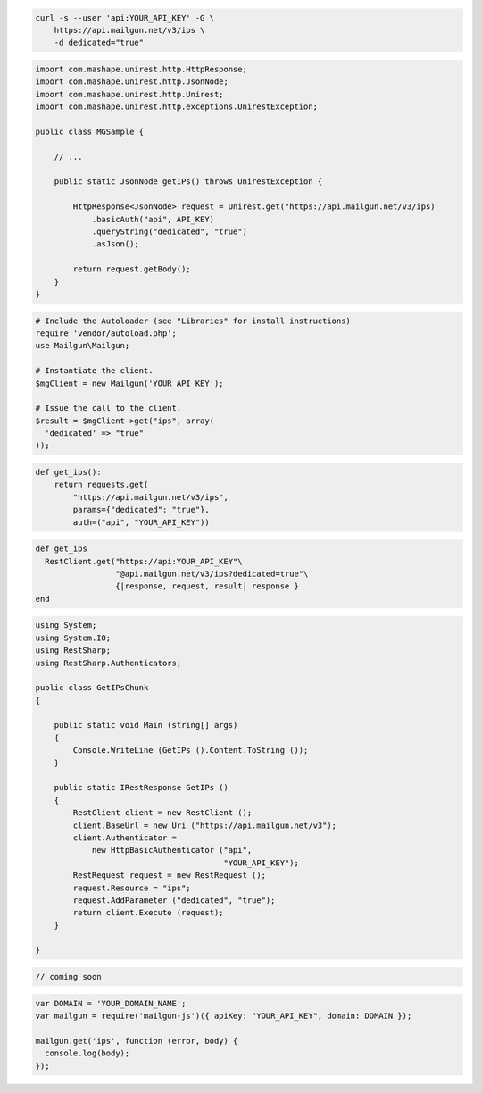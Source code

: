 
.. code-block:: bash

    curl -s --user 'api:YOUR_API_KEY' -G \
        https://api.mailgun.net/v3/ips \
        -d dedicated="true"

.. code-block:: java

 import com.mashape.unirest.http.HttpResponse;
 import com.mashape.unirest.http.JsonNode;
 import com.mashape.unirest.http.Unirest;
 import com.mashape.unirest.http.exceptions.UnirestException;
 
 public class MGSample {
 
     // ...
 
     public static JsonNode getIPs() throws UnirestException {
 
         HttpResponse<JsonNode> request = Unirest.get("https://api.mailgun.net/v3/ips)
             .basicAuth("api", API_KEY)
             .queryString("dedicated", "true")
             .asJson();
 
         return request.getBody();
     }
 }

.. code-block:: php

  # Include the Autoloader (see "Libraries" for install instructions)
  require 'vendor/autoload.php';
  use Mailgun\Mailgun;

  # Instantiate the client.
  $mgClient = new Mailgun('YOUR_API_KEY');

  # Issue the call to the client.
  $result = $mgClient->get("ips", array(
    'dedicated' => "true"
  ));

.. code-block:: py

 def get_ips():
     return requests.get(
         "https://api.mailgun.net/v3/ips",
         params={"dedicated": "true"},
         auth=("api", "YOUR_API_KEY"))

.. code-block:: rb

 def get_ips
   RestClient.get("https://api:YOUR_API_KEY"\
                  "@api.mailgun.net/v3/ips?dedicated=true"\
                  {|response, request, result| response }
 end

.. code-block:: csharp

 using System;
 using System.IO;
 using RestSharp;
 using RestSharp.Authenticators;

 public class GetIPsChunk
 {

     public static void Main (string[] args)
     {
         Console.WriteLine (GetIPs ().Content.ToString ());
     }

     public static IRestResponse GetIPs ()
     {
         RestClient client = new RestClient ();
         client.BaseUrl = new Uri ("https://api.mailgun.net/v3");
         client.Authenticator =
             new HttpBasicAuthenticator ("api",
                                         "YOUR_API_KEY");
         RestRequest request = new RestRequest ();
         request.Resource = "ips";
         request.AddParameter ("dedicated", "true");
         return client.Execute (request);
     }

 }

.. code-block:: go

 // coming soon

.. code-block:: node

 var DOMAIN = 'YOUR_DOMAIN_NAME';
 var mailgun = require('mailgun-js')({ apiKey: "YOUR_API_KEY", domain: DOMAIN });

 mailgun.get('ips', function (error, body) {
   console.log(body);
 });

